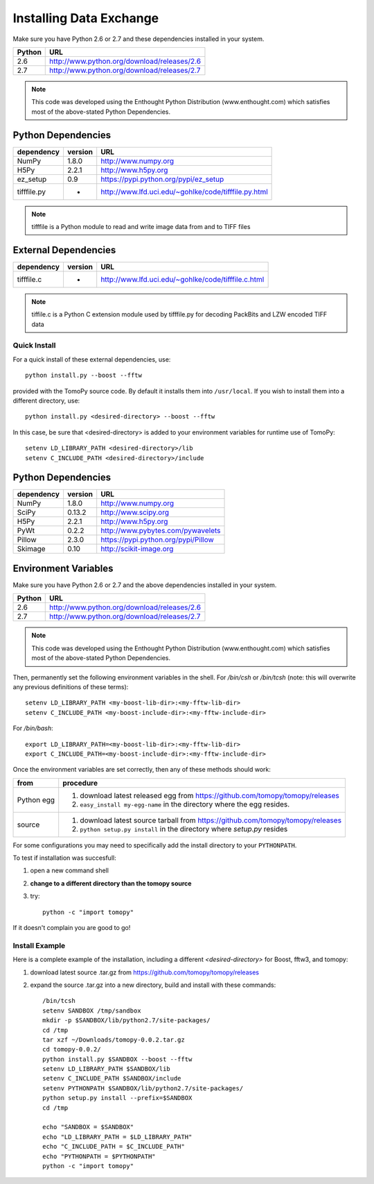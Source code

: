 .. APS Data Exchange toolbox

.. _installation:

========================
Installing Data Exchange
========================

Make sure you have Python 2.6 or 2.7
and these dependencies installed in your system. 

======  ==============================================
Python  URL
======  ==============================================
2.6     http://www.python.org/download/releases/2.6
2.7     http://www.python.org/download/releases/2.7
======  ==============================================

.. note:: This code was developed using the Enthought Python
   Distribution (www.enthought.com) which satisfies most of the
   above-stated Python Dependencies.

Python Dependencies
*******************

===========  =======  ====================================================
dependency   version  URL
===========  =======  ====================================================
NumPy        1.8.0    http://www.numpy.org 
H5Py         2.2.1    http://www.h5py.org
ez_setup     0.9      https://pypi.python.org/pypi/ez_setup
tifffile.py    -      http://www.lfd.uci.edu/~gohlke/code/tifffile.py.html
===========  =======  ====================================================

.. note:: tifffile is a Python module to read and write image data from and to TIFF files


External Dependencies
*********************
==========  =======  ===================================================  
dependency  version  URL
==========  =======  ===================================================  
tifffile.c     -     http://www.lfd.uci.edu/~gohlke/code/tifffile.c.html
==========  =======  ===================================================  

.. note:: tiffile.c is a Python C extension module used by tifffile.py for decoding PackBits and LZW encoded TIFF data

.. Data Exchange devel    https://github.com/data-exchange/data-exchange  separate project in parallel development

Quick Install
-------------

For a quick install of these external dependencies, use::

       python install.py --boost --fftw
 
provided with the TomoPy source code.  
By default it installs them into ``/usr/local``. 
If you wish to install them into a different directory, use::

       python install.py <desired-directory> --boost --fftw

In this case, be sure that <desired-directory> is added to your
environment variables for runtime use of TomoPy::
   
       setenv LD_LIBRARY_PATH <desired-directory>/lib
       setenv C_INCLUDE_PATH <desired-directory>/include

Python Dependencies
*******************

==========  =======  =====================================
dependency  version  URL
==========  =======  =====================================
NumPy       1.8.0    http://www.numpy.org
SciPy       0.13.2   http://www.scipy.org
H5Py        2.2.1    http://www.h5py.org
PyWt        0.2.2    http://www.pybytes.com/pywavelets
Pillow      2.3.0    https://pypi.python.org/pypi/Pillow
Skimage     0.10     http://scikit-image.org
==========  =======  =====================================

Environment Variables
*********************

Make sure you have Python 2.6 or 2.7
and the above dependencies installed in your system. 

======  ==============================================
Python  URL
======  ==============================================
2.6     http://www.python.org/download/releases/2.6
2.7     http://www.python.org/download/releases/2.7
======  ==============================================

.. note:: This code was developed using the Enthought Python
   Distribution (www.enthought.com) which satisfies most of the
   above-stated Python Dependencies.

Then, permanently set the following environment variables in the shell.
For */bin/csh* or */bin/tcsh* (note: this will overwrite any previous 
definitions of these terms)::

    setenv LD_LIBRARY_PATH <my-boost-lib-dir>:<my-fftw-lib-dir>
    setenv C_INCLUDE_PATH <my-boost-include-dir>:<my-fftw-include-dir>
    
For */bin/bash*::

    export LD_LIBRARY_PATH=<my-boost-lib-dir>:<my-fftw-lib-dir>
    export C_INCLUDE_PATH=<my-boost-include-dir>:<my-fftw-include-dir>

Once the environment variables are set correctly, then any of these methods should work:

==========  ==========================================================================================
from        procedure
==========  ==========================================================================================
Python egg  #. download latest released egg from https://github.com/tomopy/tomopy/releases
            #. ``easy_install my-egg-name`` in the directory where the egg resides.
source      #. download latest source tarball from https://github.com/tomopy/tomopy/releases
            #. ``python setup.py install`` in the directory where *setup.py* resides
==========  ==========================================================================================
            
For some configurations you may need to specifically add 
the install directory to your ``PYTHONPATH``. 

To test if installation was succesfull:

#. open a new command shell
#. **change to a different directory than the tomopy source**
#. try::

    python -c "import tomopy"

If it doesn't complain you are good to go!

Install Example
---------------

Here is a complete example of the installation, including
a different *<desired-directory>* for Boost, fftw3, and tomopy:

#. download latest source .tar.gz from https://github.com/tomopy/tomopy/releases
#. expand the source .tar.gz into a new directory, build and install with these commands::

     /bin/tcsh
     setenv SANDBOX /tmp/sandbox
     mkdir -p $SANDBOX/lib/python2.7/site-packages/
     cd /tmp
     tar xzf ~/Downloads/tomopy-0.0.2.tar.gz
     cd tomopy-0.0.2/
     python install.py $SANDBOX --boost --fftw
     setenv LD_LIBRARY_PATH $SANDBOX/lib
     setenv C_INCLUDE_PATH $SANDBOX/include
     setenv PYTHONPATH $SANDBOX/lib/python2.7/site-packages/
     python setup.py install --prefix=$SANDBOX
     cd /tmp
 
     echo "SANDBOX = $SANDBOX"
     echo "LD_LIBRARY_PATH = $LD_LIBRARY_PATH"
     echo "C_INCLUDE_PATH = $C_INCLUDE_PATH"
     echo "PYTHONPATH = $PYTHONPATH"
     python -c "import tomopy"
